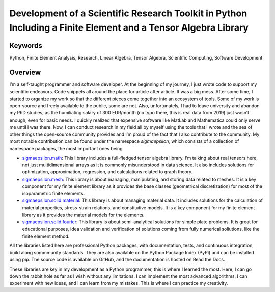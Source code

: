 ==============================================================================================================
Development of a Scientific Research Toolkit in Python Including a Finite Element and a Tensor Algebra Library
==============================================================================================================

Keywords
========

Python, Finite Element Analysis, Research, Linear Algebra, Tensor Algebra, Scientific Computing, Software Development

Overview
========

I’m a self-taught programmer and software developer. At the beginning of my journey, I just wrote code to support my 
scientific endeavors. Code snippets all around the place for article after article. It was a big mess. After some time, 
I started to organize my work so that the different pieces come together into an ecosystem of tools. Some of my work is 
open-source and freely available to the public, some are not. Also, unfortunately, I had to leave university and abandon 
my PhD studies, as the humiliating salary of 300 EUR/month (no typo there, this is real data from 2019) just wasn’t enough, 
even for basic needs. I quickly realized that expensive software like MatLab and Mathematica could only serve me until I 
was there. Now, I can conduct research in my field all by myself using the tools that I wrote and the sea of other things 
the open-source community provides and I’m proud of the fact that I also contribute to the community. My most notable 
contribution can be found under the namespace `sigmaepsilon`, which consists of a collection of namespace packages, 
the most important ones being

- `sigmaepsilon.math <https://pypi.org/project/sigmaepsilon.math/>`_: This library includes a full-fledged tensor 
  algebra library. I’m talking about real tensors here, not just multidimensional arrays as it is commonly misunderstood 
  in data science. It also includes solutions for optimization, approximation, regression, and calculations related to 
  graph theory.
- `sigmaepsilon.mesh <https://pypi.org/project/sigmaepsilon.mesh/>`_: This library is about managing, manipulating, and storing 
  data related to meshes. It is a key component for my finite element library as it provides the base classes 
  (geometrical discretization) for most of the isoparametric finite elements.
- `sigmaepsilon.solid.material <https://pypi.org/project/sigmaepsilon.solid.material/>`_: This library is about managing 
  material data. It includes solutions for the calculation of material properties, stress-strain relations, and 
  constitutive models. It is a key component for my finite element library as it provides the material models for 
  the elements.
- `sigmaepsilon.solid.fourier <https://pypi.org/project/sigmaepsilon.solid.fourier/>`_: This library is about semi-analytical
  solutions for simple plate problems. It is great for educational purposes, idea validation and verification of solutions
  coming from fully numerical soliutions, like the finite element method.

All the libraries listed here are professional Python packages, with documentation, tests, and continuous integration,
build along sommmunity standards. They are also available on the Python Package Index (PyPI) and can be installed using
pip. The source code is available on GitHub, and the documentation is hosted on Read the Docs.

These libraries are key in my development as a Python programmer, this is where I learned the most. Here, I can go down 
the rabbit hole as far as I wish without any limitations. I can implement the most advanced algorithms, I can experiment
with new ideas, and I can learn from my mistakes. This is where I can practice my creativity.
